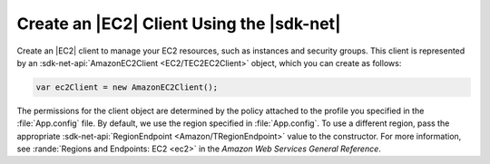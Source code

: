 .. Copyright 2010-2016 Amazon.com, Inc. or its affiliates. All Rights Reserved.

   This work is licensed under a Creative Commons Attribution-NonCommercial-ShareAlike 4.0
   International License (the "License"). You may not use this file except in compliance with the
   License. A copy of the License is located at http://creativecommons.org/licenses/by-nc-sa/4.0/.

   This file is distributed on an "AS IS" BASIS, WITHOUT WARRANTIES OR CONDITIONS OF ANY KIND,
   either express or implied. See the License for the specific language governing permissions and
   limitations under the License.

.. _init-ec2-client:

##########################################
Create an |EC2| Client Using the |sdk-net|
##########################################

Create an |EC2| client to manage your EC2 resources, such as instances and security groups. This
client is represented by an :sdk-net-api:`AmazonEC2Client <EC2/TEC2EC2Client>` object, which 
you can create as follows:

.. code-block:: csharp

    var ec2Client = new AmazonEC2Client();

The permissions for the client object are determined by the policy attached to the profile you
specified in the :file:`App.config` file. By default, we use the region specified in
:file:`App.config`. To use a different region, pass the appropriate 
:sdk-net-api:`RegionEndpoint <Amazon/TRegionEndpoint>` value to the constructor. For more information, see 
:rande:`Regions and Endpoints: EC2 <ec2>` in the *Amazon Web Services General Reference*.
